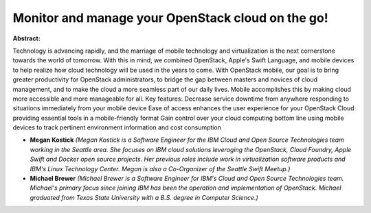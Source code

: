 Monitor and manage your OpenStack cloud on the go!
~~~~~~~~~~~~~~~~~~~~~~~~~~~~~~~~~~~~~~~~~~~~~~~~~~

**Abstract:**

Technology is advancing rapidly, and the marriage of mobile technology and virtualization is the next cornerstone towards the world of tomorrow. With this in mind, we combined OpenStack, Apple's Swift Language, and mobile devices to help realize how cloud technology will be used in the years to come. With OpenStack mobile, our goal is to bring greater productivity for OpenStack administrators, to bridge the gap between masters and novices of cloud management, and to make the cloud a more seamless part of our daily lives. Mobile accomplishes this by making cloud more accessible and more manageable for all. Key features: Decrease service downtime from anywhere responding to situations immediately from your mobile device Ease of access enhances the user experience for your OpenStack Cloud providing essential tools in a mobile-friendly format Gain control over your cloud computing bottom line using mobile devices to track pertinent environment information and cost consumption


* **Megan Kostick** *(Megan Kostick is a Software Engineer for the IBM Cloud and Open Source Technologies team working in the Seattle area. She focuses on IBM cloud solutions leveraging the OpenStack, Cloud Foundry, Apple Swift and Docker open source projects. Her previous roles include work in virtualization software products and IBM's Linux Technology Center. Megan is also a Co-Organizer of the Seattle Swift Meetup.)*

* **Michael Brewer** *(Michael Brewer is a Software Engineer for IBM's Cloud and Open Source Technologies team. Michael's primary focus since joining IBM has been the operation and implementation of OpenStack. Michael graduated from Texas State University with a B.S. degree in Computer Science.)*
